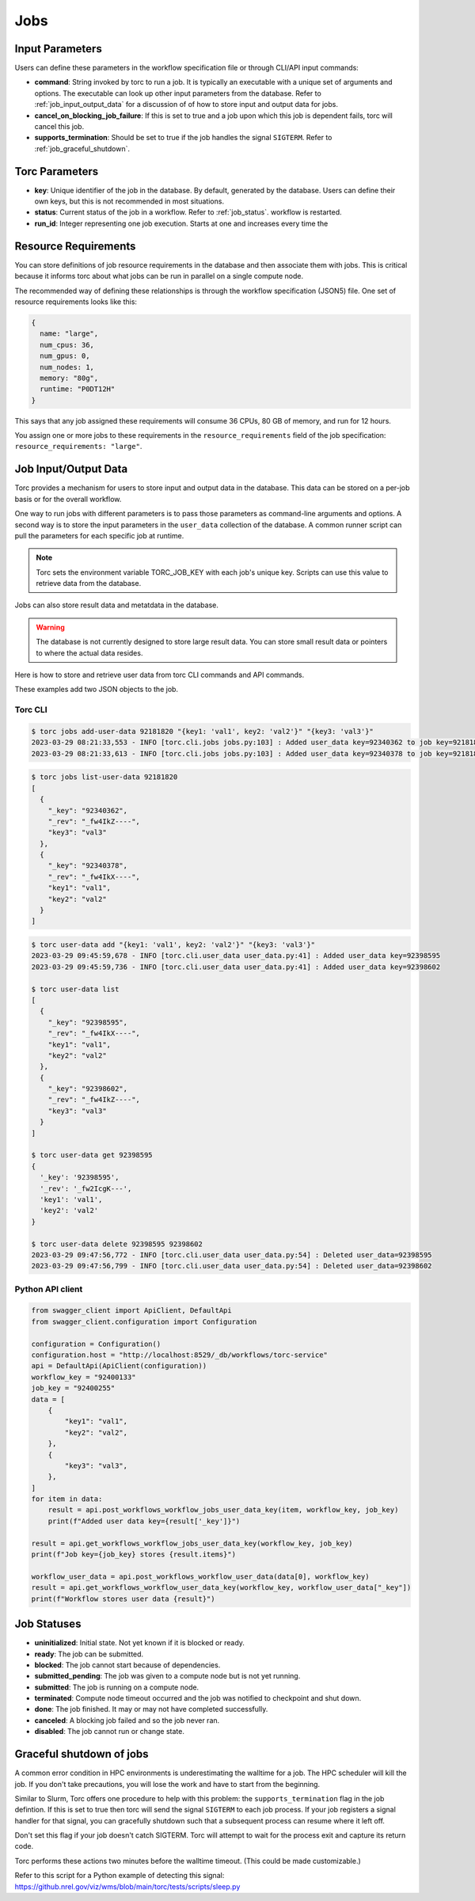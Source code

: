 .. _jobs:

####
Jobs
####

Input Parameters
================
Users can define these parameters in the workflow specification file or through CLI/API input
commands:

- **command**: String invoked by torc to run a job. It is typically an executable with a unique set of
  arguments and options. The executable can look up other input parameters from the database.
  Refer to :ref:`job_input_output_data` for a discussion of of how to store input and output data
  for jobs.
- **cancel_on_blocking_job_failure**: If this is set to true and a job upon which this job is dependent
  fails, torc will cancel this job.
- **supports_termination**: Should be set to true if the job handles the signal ``SIGTERM``. Refer to
  :ref:`job_graceful_shutdown`.

Torc Parameters
===============
- **key**: Unique identifier of the job in the database. By default, generated by the database. Users
  can define their own keys, but this is not recommended in most situations.
- **status**: Current status of the job in a workflow. Refer to :ref:`job_status`.
  workflow is restarted.
- **run_id**: Integer representing one job execution. Starts at one and increases every time the

.. _job_resource_requirements:

Resource Requirements
=====================
You can store definitions of job resource requirements in the database and then associate them with
jobs. This is critical because it informs torc about what jobs can be run in parallel on a single
compute node.

The recommended way of defining these relationships is through the workflow specification (JSON5)
file. One set of resource requirements looks like this:

.. code-block:: JavaScript

    {
      name: "large",
      num_cpus: 36,
      num_gpus: 0,
      num_nodes: 1,
      memory: "80g",
      runtime: "P0DT12H"
    }

This says that any job assigned these requirements will consume 36 CPUs, 80 GB of memory, and run
for 12 hours.

You assign one or more jobs to these requirements in the ``resource_requirements`` field of the job
specification: ``resource_requirements: "large"``.

.. _job_input_output_data:

Job Input/Output Data
=====================

Torc provides a mechanism for users to store input and output data in the database. This data can
be stored on a per-job basis or for the overall workflow.

One way to run jobs with different parameters is to pass those parameters as command-line arguments
and options. A second way is to store the input parameters in the ``user_data`` collection of the
database. A common runner script can pull the parameters for each specific job at runtime.

.. note:: Torc sets the environment variable TORC_JOB_KEY with each job's unique key. Scripts can
   use this value to retrieve data from the database.

Jobs can also store result data and metatdata in the database.

.. warning:: The database is not currently designed to store large result data. You can store
   small result data or pointers to where the actual data resides.

Here is how to store and retrieve user data from torc CLI commands and API commands.

These examples add two JSON objects to the job.

Torc CLI
--------

.. code-block:: console

   $ torc jobs add-user-data 92181820 "{key1: 'val1', key2: 'val2'}" "{key3: 'val3'}"
   2023-03-29 08:21:33,553 - INFO [torc.cli.jobs jobs.py:103] : Added user_data key=92340362 to job key=92181820
   2023-03-29 08:21:33,613 - INFO [torc.cli.jobs jobs.py:103] : Added user_data key=92340378 to job key=92181820


.. code-block:: console

   $ torc jobs list-user-data 92181820
   [
     {
       "_key": "92340362",
       "_rev": "_fw4IkZ----",
       "key3": "val3"
     },
     {
       "_key": "92340378",
       "_rev": "_fw4IkX----",
       "key1": "val1",
       "key2": "val2"
     }
   ]


.. code-block:: console

   $ torc user-data add "{key1: 'val1', key2: 'val2'}" "{key3: 'val3'}"
   2023-03-29 09:45:59,678 - INFO [torc.cli.user_data user_data.py:41] : Added user_data key=92398595
   2023-03-29 09:45:59,736 - INFO [torc.cli.user_data user_data.py:41] : Added user_data key=92398602

   $ torc user-data list
   [
     {
       "_key": "92398595",
       "_rev": "_fw4IkX----",
       "key1": "val1",
       "key2": "val2"
     },
     {
       "_key": "92398602",
       "_rev": "_fw4IkZ----",
       "key3": "val3"
     }
   ]

   $ torc user-data get 92398595
   {
     '_key': '92398595',
     '_rev': '_fw2IcgK---',
     'key1': 'val1',
     'key2': 'val2'
   }

   $ torc user-data delete 92398595 92398602
   2023-03-29 09:47:56,772 - INFO [torc.cli.user_data user_data.py:54] : Deleted user_data=92398595
   2023-03-29 09:47:56,799 - INFO [torc.cli.user_data user_data.py:54] : Deleted user_data=92398602


Python API client
-----------------

.. code-block:: python

    from swagger_client import ApiClient, DefaultApi
    from swagger_client.configuration import Configuration

    configuration = Configuration()
    configuration.host = "http://localhost:8529/_db/workflows/torc-service"
    api = DefaultApi(ApiClient(configuration))
    workflow_key = "92400133"
    job_key = "92400255"
    data = [
        {
            "key1": "val1",
            "key2": "val2",
        },
        {
            "key3": "val3",
        },
    ]
    for item in data:
        result = api.post_workflows_workflow_jobs_user_data_key(item, workflow_key, job_key)
        print(f"Added user data key={result['_key']}")

    result = api.get_workflows_workflow_jobs_user_data_key(workflow_key, job_key)
    print(f"Job key={job_key} stores {result.items}")

    workflow_user_data = api.post_workflows_workflow_user_data(data[0], workflow_key)
    result = api.get_workflows_workflow_user_data_key(workflow_key, workflow_user_data["_key"])
    print(f"Workflow stores user data {result}")

.. _job_status:

Job Statuses
============
- **uninitialized**: Initial state. Not yet known if it is blocked or ready.
- **ready**: The job can be submitted.
- **blocked**: The job cannot start because of dependencies.
- **submitted_pending**: The job was given to a compute node but is not yet running.
- **submitted**: The job is running on a compute node.
- **terminated**: Compute node timeout occurred and the job was notified to checkpoint and shut
  down.
- **done**: The job finished. It may or may not have completed successfully.
- **canceled**: A blocking job failed and so the job never ran.
- **disabled**: The job cannot run or change state.

.. graphviz::

   digraph job_statuses {
      "uninitialized" -> "ready";
      "uninitialized" -> "blocked";
      "uninitialized" -> "disabled";
      "disabled" -> "uninitialized";
      "ready" -> "submitted_pending";
      "submitted_pending" -> "submitted";
      "submitted" -> "done";
      "submitted" -> "terminated";
      "blocked" -> "canceled";
      "blocked" -> "ready";
   }

.. raw:: html

   <hr>

.. _job_graceful_shutdown:

Graceful shutdown of jobs
=========================
A common error condition in HPC environments is underestimating the walltime for a job. The HPC
scheduler will kill the job. If you don't take precautions, you will lose the work and have to
start from the beginning.

Similar to Slurm, Torc offers one procedure to help with this problem: the
``supports_termination`` flag in the job defintion. If this is set to true then torc will send the
signal ``SIGTERM`` to each job process. If your job registers a signal handler for that signal, you
can gracefully shutdown such that a subsequent process can resume where it left off.

Don't set this flag if your job doesn't catch SIGTERM. Torc will attempt to wait for the process
exit and capture its return code.

Torc performs these actions two minutes before the walltime timeout. (This could be made
customizable.)

Refer to this script for a Python example of detecting this signal:
https://github.nrel.gov/viz/wms/blob/main/torc/tests/scripts/sleep.py

